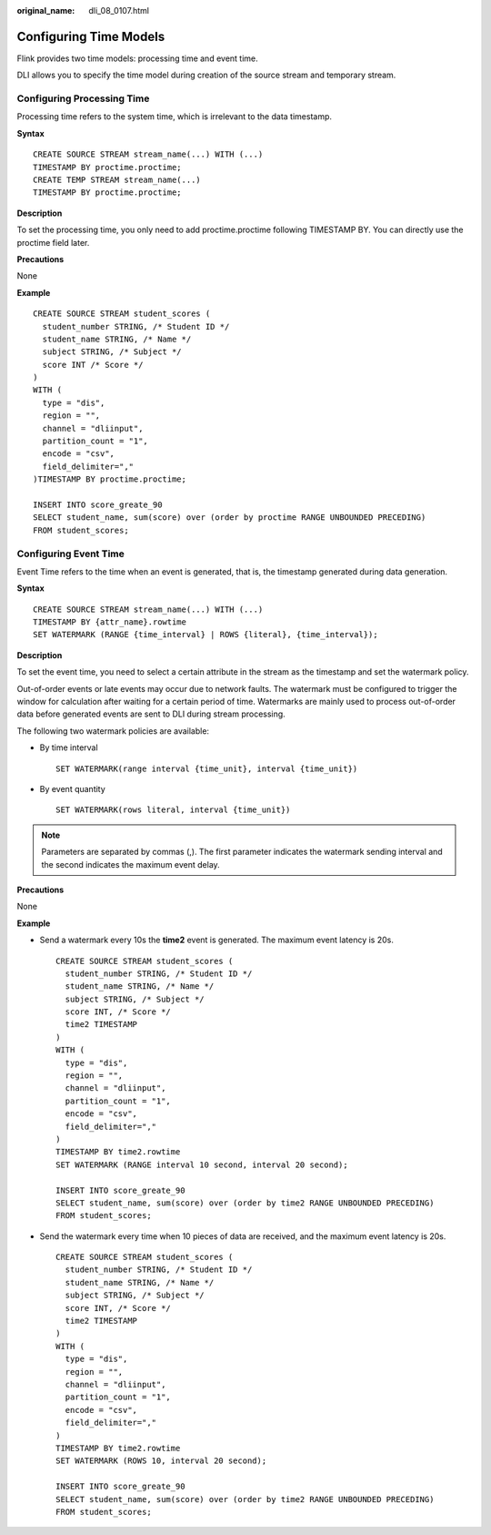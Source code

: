 :original_name: dli_08_0107.html

.. _dli_08_0107:

Configuring Time Models
=======================

Flink provides two time models: processing time and event time.

DLI allows you to specify the time model during creation of the source stream and temporary stream.

Configuring Processing Time
---------------------------

Processing time refers to the system time, which is irrelevant to the data timestamp.

**Syntax**

::

   CREATE SOURCE STREAM stream_name(...) WITH (...)
   TIMESTAMP BY proctime.proctime;
   CREATE TEMP STREAM stream_name(...)
   TIMESTAMP BY proctime.proctime;

**Description**

To set the processing time, you only need to add proctime.proctime following TIMESTAMP BY. You can directly use the proctime field later.

**Precautions**

None

**Example**

::

   CREATE SOURCE STREAM student_scores (
     student_number STRING, /* Student ID */
     student_name STRING, /* Name */
     subject STRING, /* Subject */
     score INT /* Score */
   )
   WITH (
     type = "dis",
     region = "",
     channel = "dliinput",
     partition_count = "1",
     encode = "csv",
     field_delimiter=","
   )TIMESTAMP BY proctime.proctime;

   INSERT INTO score_greate_90
   SELECT student_name, sum(score) over (order by proctime RANGE UNBOUNDED PRECEDING)
   FROM student_scores;

Configuring Event Time
----------------------

Event Time refers to the time when an event is generated, that is, the timestamp generated during data generation.

**Syntax**

::

   CREATE SOURCE STREAM stream_name(...) WITH (...)
   TIMESTAMP BY {attr_name}.rowtime
   SET WATERMARK (RANGE {time_interval} | ROWS {literal}, {time_interval});

**Description**

To set the event time, you need to select a certain attribute in the stream as the timestamp and set the watermark policy.

Out-of-order events or late events may occur due to network faults. The watermark must be configured to trigger the window for calculation after waiting for a certain period of time. Watermarks are mainly used to process out-of-order data before generated events are sent to DLI during stream processing.

The following two watermark policies are available:

-  By time interval

   ::

      SET WATERMARK(range interval {time_unit}, interval {time_unit})

-  By event quantity

   ::

      SET WATERMARK(rows literal, interval {time_unit})

.. note::

   Parameters are separated by commas (,). The first parameter indicates the watermark sending interval and the second indicates the maximum event delay.

**Precautions**

None

**Example**

-  Send a watermark every 10s the **time2** event is generated. The maximum event latency is 20s.

   ::

      CREATE SOURCE STREAM student_scores (
        student_number STRING, /* Student ID */
        student_name STRING, /* Name */
        subject STRING, /* Subject */
        score INT, /* Score */
        time2 TIMESTAMP
      )
      WITH (
        type = "dis",
        region = "",
        channel = "dliinput",
        partition_count = "1",
        encode = "csv",
        field_delimiter=","
      )
      TIMESTAMP BY time2.rowtime
      SET WATERMARK (RANGE interval 10 second, interval 20 second);

      INSERT INTO score_greate_90
      SELECT student_name, sum(score) over (order by time2 RANGE UNBOUNDED PRECEDING)
      FROM student_scores;

-  Send the watermark every time when 10 pieces of data are received, and the maximum event latency is 20s.

   ::

      CREATE SOURCE STREAM student_scores (
        student_number STRING, /* Student ID */
        student_name STRING, /* Name */
        subject STRING, /* Subject */
        score INT, /* Score */
        time2 TIMESTAMP
      )
      WITH (
        type = "dis",
        region = "",
        channel = "dliinput",
        partition_count = "1",
        encode = "csv",
        field_delimiter=","
      )
      TIMESTAMP BY time2.rowtime
      SET WATERMARK (ROWS 10, interval 20 second);

      INSERT INTO score_greate_90
      SELECT student_name, sum(score) over (order by time2 RANGE UNBOUNDED PRECEDING)
      FROM student_scores;
